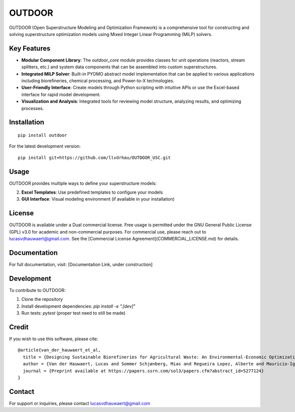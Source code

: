 ========
OUTDOOR
========

OUTDOOR (Open Superstructure Modeling and Optimization Framework) is a comprehensive tool for constructing and solving superstructure optimization models using Mixed Integer Linear Programming (MILP) solvers.

Key Features
===========

* **Modular Component Library**: The `outdoor_core` module provides classes for unit operations (reactors, stream splitters, etc.) and system data components that can be assembled into custom superstructures.

* **Integrated MILP Solver**: Built-in PYOMO abstract model implementation that can be applied to various applications including biorefineries, chemical processing, and Power-to-X technologies.

* **User-Friendly Interface**: Create models through Python scripting with intuitive APIs or use the Excel-based interface for rapid model development.

* **Visualization and Analysis**: Integrated tools for reviewing model structure, analyzing results, and optimizing processes.

Installation
===========

::

    pip install outdoor

For the latest development version:

::

    pip install git+https://github.com/llvdrhau/OUTDOOR_USC.git

Usage
=====

OUTDOOR provides multiple ways to define your superstructure models:

2. **Excel Templates**: Use predefined templates to configure your models
3. **GUI Interface**: Visual modeling environment (if available in your installation)


License
=======

OUTDOOR is available under a Dual commercial license. Free usage is permitted under the GNU General Public License (GPL)
v3.0 for academic and non-commercial purposes. For commercial use, please reach out to lucasvdhauwaert@gmail.com.
See the [Commercial License Agreement](COMMERCIAL_LICENSE.md) for details.

Documentation
============

For full documentation, visit: [Documentation Link, under construction]

Development
==========

To contribute to OUTDOOR:

1. Clone the repository
2. Install development dependencies: `pip install -e ".[dev]"`
3. Run tests: `pytest` (proper test need to still be made)

Credit
======

If you wish to use this software, please cite::

    @article{van_der_hauwaert_et_al,
      title = {Designing Sustainable Biorefineries for Agricultural Waste: An Environmental-Economic Optimization of Tomato Pomace},
      author = {Van der Hauwaert, Lucas and Sommer Schjønberg, Mias and Regueira Lopez, Alberte and Mauricio-Iglesias, Miguel},
      journal = {Preprint available at https://papers.ssrn.com/sol3/papers.cfm?abstract_id=5277124}
    }


Contact
=======

For support or inquiries, please contact lucasvdhauwaert@gmail.com

